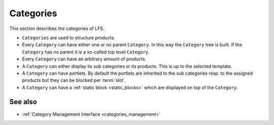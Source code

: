 .. index:: Category

.. _categories_concepts:

==========
Categories
==========

This section describes the categories of LFS.

* ``Categories`` are used to structure products.

* Every ``Category`` can have either one or no parent ``Category``. In this
  way the ``Category`` tree is built. If the ``Category`` has no parent
  it is a so-called top level ``Category``.

* Every ``Category`` can have an arbitrary amount of products.

* A ``Category`` can either display its sub categories or its products. This
  is up to the selected template.

* A ``Category`` can have portlets. By default the portlets are inherited to the
  sub categories resp. to the assigned products but they can be blocked per
  :term:`slot`.

* A ``Category`` can have a :ref:`static block <static_blocks>` which are
  displayed on top of the ``Category``.

See also
========

* :ref:`Category Management Interface <categories_management>`
